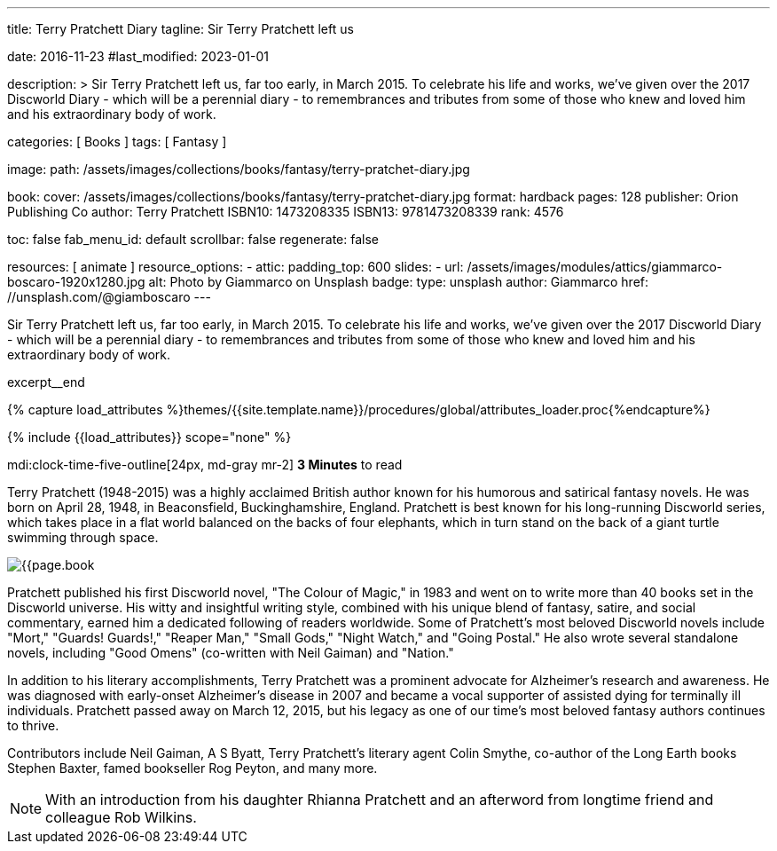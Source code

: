 ---
title:                                  Terry Pratchett Diary
tagline:                                Sir Terry Pratchett left us

date:                                   2016-11-23
#last_modified:                         2023-01-01

description: >
                                        Sir Terry Pratchett left us, far too early, in March 2015. To celebrate his
                                        life and works, we've given over the 2017 Discworld Diary - which will be a
                                        perennial diary - to remembrances and tributes from some of those who knew
                                        and loved him and his extraordinary body of work.

categories:                             [ Books ]
tags:                                   [ Fantasy ]

image:
  path:                                 /assets/images/collections/books/fantasy/terry-pratchet-diary.jpg

book:
  cover:                                /assets/images/collections/books/fantasy/terry-pratchet-diary.jpg
  format:                               hardback
  pages:                                128
  publisher:                            Orion Publishing Co
  author:                               Terry Pratchett
  ISBN10:                               1473208335
  ISBN13:                               9781473208339
  rank:                                 4576

toc:                                    false
fab_menu_id:                            default
scrollbar:                              false
regenerate:                             false

resources:                              [ animate ]
resource_options:
  - attic:
      padding_top:                      600
      slides:
        - url:                          /assets/images/modules/attics/giammarco-boscaro-1920x1280.jpg
          alt:                          Photo by Giammarco on Unsplash
          badge:
            type:                       unsplash
            author:                     Giammarco
            href:                       //unsplash.com/@giamboscaro
---

// Page Initializer
// =============================================================================
// Enable the Liquid Preprocessor
:page-liquid:

// Set (local) page attributes here
// -----------------------------------------------------------------------------
// :page--attr:                         <attr-value>

// Place an excerpt at the most top position
// -----------------------------------------------------------------------------
Sir Terry Pratchett left us, far too early, in March 2015. To celebrate his
life and works, we've given over the 2017 Discworld Diary - which will be a
perennial diary - to remembrances and tributes from some of those who knew
and loved him and his extraordinary body of work.

excerpt__end

//  Load Liquid procedures
// -----------------------------------------------------------------------------
{% capture load_attributes %}themes/{{site.template.name}}/procedures/global/attributes_loader.proc{%endcapture%}

// Load page attributes
// -----------------------------------------------------------------------------
{% include {{load_attributes}} scope="none" %}


// Page content
// ~~~~~~~~~~~~~~~~~~~~~~~~~~~~~~~~~~~~~~~~~~~~~~~~~~~~~~~~~~~~~~~~~~~~~~~~~~~~~
mdi:clock-time-five-outline[24px, md-gray mr-2]
*3 Minutes* to read

// Include sub-documents (if any)
// -----------------------------------------------------------------------------
[[readmore]]
[role="mt-5"]
Terry Pratchett (1948-2015) was a highly acclaimed British author known for
his humorous and satirical fantasy novels. He was born on April 28, 1948,
in Beaconsfield, Buckinghamshire, England. Pratchett is best known for his
long-running Discworld series, which takes place in a flat world balanced
on the backs of four elephants, which in turn stand on the back of a giant
turtle swimming through space.

image:{{page.book.cover}}[role="mr-4 mb-5 float-left"]

Pratchett published his first Discworld novel, "The Colour of Magic," in
1983 and went on to write more than 40 books set in the Discworld universe.
His witty and insightful writing style, combined with his unique blend of
fantasy, satire, and social commentary, earned him a dedicated following of
readers worldwide. Some of Pratchett's most beloved Discworld novels
include "Mort," "Guards! Guards!," "Reaper Man," "Small Gods," "Night Watch,"
and "Going Postal." He also wrote several standalone novels, including
"Good Omens" (co-written with Neil Gaiman) and "Nation."

In addition to his literary accomplishments, Terry Pratchett was a prominent
advocate for Alzheimer's research and awareness. He was diagnosed with
early-onset Alzheimer's disease in 2007 and became a vocal supporter of
assisted dying for terminally ill individuals. Pratchett passed away on
March 12, 2015, but his legacy as one of our time's most beloved fantasy
authors continues to thrive.

Contributors include Neil Gaiman, A S Byatt, Terry Pratchett's literary agent
Colin Smythe, co-author of the Long Earth books Stephen Baxter, famed
bookseller Rog Peyton, and many more.

NOTE: With an introduction from his daughter Rhianna Pratchett and an afterword
from longtime friend and colleague Rob Wilkins.
